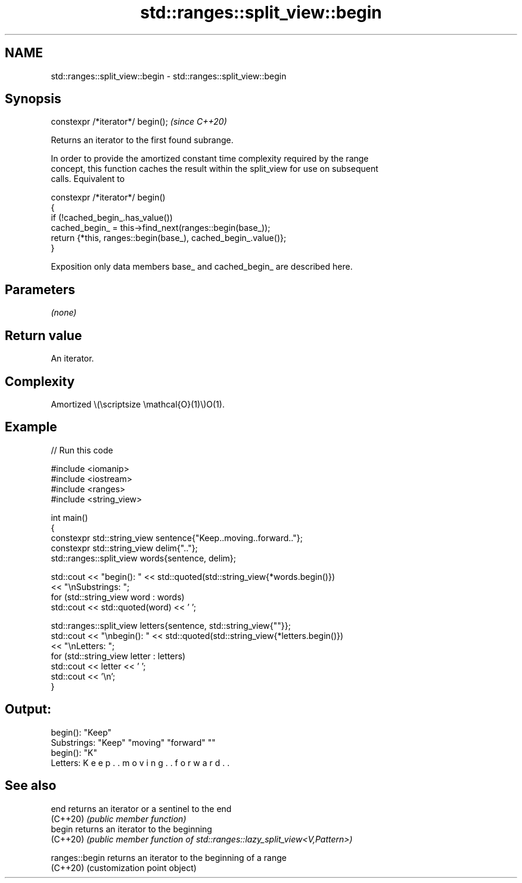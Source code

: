 .TH std::ranges::split_view::begin 3 "2024.06.10" "http://cppreference.com" "C++ Standard Libary"
.SH NAME
std::ranges::split_view::begin \- std::ranges::split_view::begin

.SH Synopsis
   constexpr /*iterator*/ begin();  \fI(since C++20)\fP

   Returns an iterator to the first found subrange.

   In order to provide the amortized constant time complexity required by the range
   concept, this function caches the result within the split_view for use on subsequent
   calls. Equivalent to

 constexpr /*iterator*/ begin()
 {
     if (!cached_begin_.has_value())
         cached_begin_ = this->find_next(ranges::begin(base_));
     return {*this, ranges::begin(base_), cached_begin_.value()};
 }

   Exposition only data members base_ and cached_begin_ are described here.

.SH Parameters

   \fI(none)\fP

.SH Return value

   An iterator.

.SH Complexity

   Amortized \\(\\scriptsize \\mathcal{O}(1)\\)O(1).

.SH Example


// Run this code

 #include <iomanip>
 #include <iostream>
 #include <ranges>
 #include <string_view>

 int main()
 {
     constexpr std::string_view sentence{"Keep..moving..forward.."};
     constexpr std::string_view delim{".."};
     std::ranges::split_view words{sentence, delim};

     std::cout << "begin(): " << std::quoted(std::string_view{*words.begin()})
               << "\\nSubstrings: ";
     for (std::string_view word : words)
         std::cout << std::quoted(word) << ' ';

     std::ranges::split_view letters{sentence, std::string_view{""}};
     std::cout << "\\nbegin(): " << std::quoted(std::string_view{*letters.begin()})
               << "\\nLetters: ";
     for (std::string_view letter : letters)
         std::cout << letter << ' ';
     std::cout << '\\n';
 }

.SH Output:

 begin(): "Keep"
 Substrings: "Keep" "moving" "forward" ""
 begin(): "K"
 Letters: K e e p . . m o v i n g . . f o r w a r d . .

.SH See also

   end           returns an iterator or a sentinel to the end
   (C++20)       \fI(public member function)\fP
   begin         returns an iterator to the beginning
   (C++20)       \fI(public member function of std::ranges::lazy_split_view<V,Pattern>)\fP

   ranges::begin returns an iterator to the beginning of a range
   (C++20)       (customization point object)

